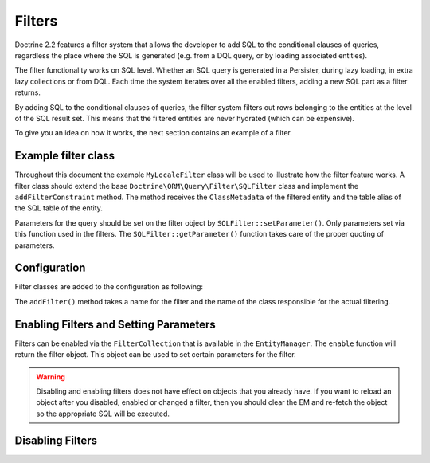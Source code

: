 Filters
=======

Doctrine 2.2 features a filter system that allows the developer to add SQL to
the conditional clauses of queries, regardless the place where the SQL is
generated (e.g. from a DQL query, or by loading associated entities).

The filter functionality works on SQL level. Whether an SQL query is generated
in a Persister, during lazy loading, in extra lazy collections or from DQL.
Each time the system iterates over all the enabled filters, adding a new SQL
part as a filter returns.

By adding SQL to the conditional clauses of queries, the filter system filters
out rows belonging to the entities at the level of the SQL result set. This
means that the filtered entities are never hydrated (which can be expensive).

To give you an idea on how it works, the next section contains an example of a
filter.

Example filter class
--------------------
Throughout this document the example ``MyLocaleFilter`` class will be used to
illustrate how the filter feature works. A filter class should extend the base
``Doctrine\ORM\Query\Filter\SQLFilter`` class and implement the ``addFilterConstraint``
method. The method receives the ``ClassMetadata`` of the filtered entity and the
table alias of the SQL table of the entity.

Parameters for the query should be set on the filter object by
``SQLFilter::setParameter()``. Only parameters set via this function used in
the filters.  The ``SQLFilter::getParameter()`` function takes care of the
proper quoting of parameters.

.. code-block:: php
    <?php
    namespace Example;
    use Doctrine\ORM\Mapping\ClassMetaData,
        Doctrine\ORM\Query\Filter\SQLFilter;

    class MyLocaleFilter extends SQLFilter
    {
        public function addFilterConstraint(ClassMetadata $targetEntity, $targetTableAlias)
        {
            // Check if the entity implements the LocalAware interface
            if (!in_array("LocaleAware", $targetEntity->reflClass->getInterfaceNames())) {
                return "";
            }

            return $targetTableAlias.'.locale = ' . $this->getParameter('locale'); // Automatically quoted
        }
    }


Configuration
-------------
Filter classes are added to the configuration as following:

.. code-block:: php
    <?php
    $config->addFilter("locale", "\Doctrine\Tests\ORM\Functional\MyLocaleFilter");


The ``addFilter()`` method takes a name for the filter and the name of the
class responsible for the actual filtering.


Enabling Filters and Setting Parameters
---------------------------------------------------
Filters can be enabled via the ``FilterCollection`` that is available in the
``EntityManager``. The ``enable`` function will return the filter object. This
object can be used to set certain parameters for the filter.

.. code-block:: php
    <?php
    $filter = $em->getFilters()->enable("locale");
    $filter->setParameter('locale', 'en');

.. warning::
    Disabling and enabling filters does not have effect on objects that you
    already have. If you want to reload an object after you disabled, enabled
    or changed a filter, then you should clear the EM and re-fetch the object
    so the appropriate SQL will be executed.

Disabling Filters
-----------------
.. code-block:: php
    $filter = $em->getFilters()->disable("locale");
